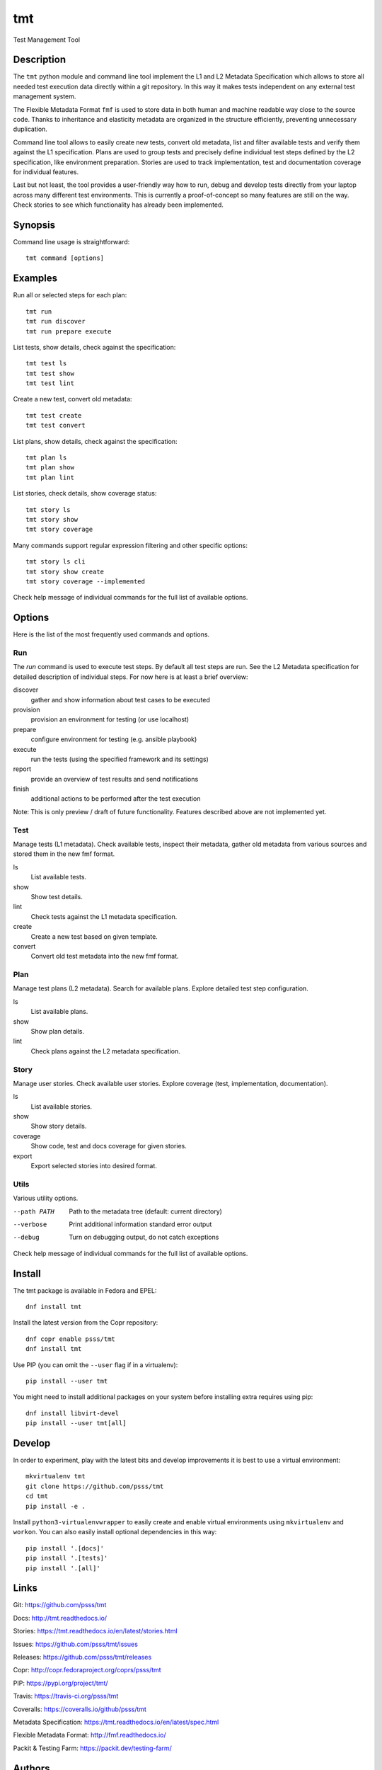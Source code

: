 
======================
    tmt
======================

Test Management Tool


Description
~~~~~~~~~~~~~~~~~~~~~~~~~~~~~~~~~~~~~~~~~~~~~~~~~~~~~~~~~~~~~~~~~~

The ``tmt`` python module and command line tool implement the L1
and L2 Metadata Specification which allows to store all needed
test execution data directly within a git repository. In this way
it makes tests independent on any external test management system.

The Flexible Metadata Format ``fmf`` is used to store data in both
human and machine readable way close to the source code. Thanks to
inheritance and elasticity metadata are organized in the structure
efficiently, preventing unnecessary duplication.

Command line tool allows to easily create new tests, convert old
metadata, list and filter available tests and verify them against
the L1 specification. Plans are used to group tests and precisely
define individual test steps defined by the L2 specification, like
environment preparation. Stories are used to track implementation,
test and documentation coverage for individual features.

Last but not least, the tool provides a user-friendly way how to
run, debug and develop tests directly from your laptop across many
different test environments. This is currently a proof-of-concept
so many features are still on the way. Check stories to see which
functionality has already been implemented.


Synopsis
~~~~~~~~~~~~~~~~~~~~~~~~~~~~~~~~~~~~~~~~~~~~~~~~~~~~~~~~~~~~~~~~~~

Command line usage is straightforward::

    tmt command [options]


Examples
~~~~~~~~~~~~~~~~~~~~~~~~~~~~~~~~~~~~~~~~~~~~~~~~~~~~~~~~~~~~~~~~~~

Run all or selected steps for each plan::

    tmt run
    tmt run discover
    tmt run prepare execute

List tests, show details, check against the specification::

    tmt test ls
    tmt test show
    tmt test lint

Create a new test, convert old metadata::

    tmt test create
    tmt test convert

List plans, show details, check against the specification::

    tmt plan ls
    tmt plan show
    tmt plan lint

List stories, check details, show coverage status::

    tmt story ls
    tmt story show
    tmt story coverage

Many commands support regular expression filtering and other
specific options::

    tmt story ls cli
    tmt story show create
    tmt story coverage --implemented

Check help message of individual commands for the full list of
available options.


Options
~~~~~~~~~~~~~~~~~~~~~~~~~~~~~~~~~~~~~~~~~~~~~~~~~~~~~~~~~~~~~~~~~~

Here is the list of the most frequently used commands and options.

Run
---

The `run` command is used to execute test steps. By default all
test steps are run. See the L2 Metadata specification for detailed
description of individual steps. For now here is at least a brief
overview:

discover
    gather and show information about test cases to be executed

provision
    provision an environment for testing (or use localhost)

prepare
    configure environment for testing (e.g. ansible playbook)

execute
    run the tests (using the specified framework and its settings)

report
    provide an overview of test results and send notifications

finish
    additional actions to be performed after the test execution

Note: This is only preview / draft of future functionality.
Features described above are not implemented yet.


Test
----

Manage tests (L1 metadata). Check available tests, inspect their
metadata, gather old metadata from various sources and stored them
in the new fmf format.

ls
    List available tests.
show
    Show test details.
lint
    Check tests against the L1 metadata specification.
create
    Create a new test based on given template.
convert
    Convert old test metadata into the new fmf format.


Plan
----

Manage test plans (L2 metadata). Search for available plans.
Explore detailed test step configuration.

ls
    List available plans.
show
    Show plan details.
lint
    Check plans against the L2 metadata specification.


Story
-----

Manage user stories. Check available user stories. Explore
coverage (test, implementation, documentation).

ls
    List available stories.
show
    Show story details.
coverage
    Show code, test and docs coverage for given stories.
export
    Export selected stories into desired format.


Utils
-----

Various utility options.

--path PATH
    Path to the metadata tree (default: current directory)

--verbose
    Print additional information standard error output

--debug
    Turn on debugging output, do not catch exceptions

Check help message of individual commands for the full list of
available options.


Install
~~~~~~~~~~~~~~~~~~~~~~~~~~~~~~~~~~~~~~~~~~~~~~~~~~~~~~~~~~~~~~~~~~

The tmt package is available in Fedora and EPEL::

    dnf install tmt

Install the latest version from the Copr repository::

    dnf copr enable psss/tmt
    dnf install tmt

Use PIP (you can omit the ``--user`` flag if in a virtualenv)::

    pip install --user tmt

You might need to install additional packages on your system
before installing extra requires using pip::

    dnf install libvirt-devel
    pip install --user tmt[all]


Develop
~~~~~~~~~~~~~~~~~~~~~~~~~~~~~~~~~~~~~~~~~~~~~~~~~~~~~~~~~~~~~~~~~~

In order to experiment, play with the latest bits and develop
improvements it is best to use a virtual environment::

    mkvirtualenv tmt
    git clone https://github.com/psss/tmt
    cd tmt
    pip install -e .

Install ``python3-virtualenvwrapper`` to easily create and enable
virtual environments using ``mkvirtualenv`` and ``workon``. You
can also easily install optional dependencies in this way::

    pip install '.[docs]'
    pip install '.[tests]'
    pip install '.[all]'


Links
~~~~~~~~~~~~~~~~~~~~~~~~~~~~~~~~~~~~~~~~~~~~~~~~~~~~~~~~~~~~~~~~~~

Git:
https://github.com/psss/tmt

Docs:
http://tmt.readthedocs.io/

Stories:
https://tmt.readthedocs.io/en/latest/stories.html

Issues:
https://github.com/psss/tmt/issues

Releases:
https://github.com/psss/tmt/releases

Copr:
http://copr.fedoraproject.org/coprs/psss/tmt

PIP:
https://pypi.org/project/tmt/

Travis:
https://travis-ci.org/psss/tmt

Coveralls:
https://coveralls.io/github/psss/tmt

Metadata Specification:
https://tmt.readthedocs.io/en/latest/spec.html

Flexible Metadata Format:
http://fmf.readthedocs.io/

Packit & Testing Farm:
https://packit.dev/testing-farm/


Authors
~~~~~~~~~~~~~~~~~~~~~~~~~~~~~~~~~~~~~~~~~~~~~~~~~~~~~~~~~~~~~~~~~~

Petr Šplíchal, Miro Hrončok, Alexander Sosedkin, Lukáš Zachar,
Petr Menšík, Leoš Pol, Miroslav Vadkerti, Pavel Valena, Jakub
Heger, Honza Horák and Rachel Sibley.


Copyright
~~~~~~~~~~~~~~~~~~~~~~~~~~~~~~~~~~~~~~~~~~~~~~~~~~~~~~~~~~~~~~~~~~

Copyright (c) 2019 Red Hat, Inc.

This program is free software; you can redistribute it and/or
modify it under the terms of the MIT License.
